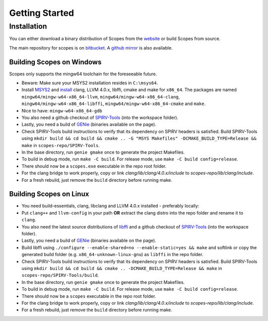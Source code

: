 Getting Started
===============

Installation
------------

You can either download a binary distribution of Scopes from the
`website <https://bitbucket.org/duangle/scopes>`_ or build Scopes from source.

The main repository for scopes is on
`bitbucket <https://bitbucket.org/duangle/scopes>`_. A
`github mirror <https://github.com/duangle/scopes>`_ is also available.

Building Scopes on Windows
^^^^^^^^^^^^^^^^^^^^^^^^^^

Scopes only supports the mingw64 toolchain for the foreseeable future.

* Beware: Make sure your MSYS2 installation resides in ``C:\msys64``.
* Install `MSYS2 <http://msys2.github.io>`_ and
  `install <https://github.com/valtron/llvm-stuff/wiki/Build-LLVM-3.8-with-MSYS2>`_
  clang, LLVM 4.0.x, libffi, cmake and make for ``x86_64``. The packages are named
  ``mingw64/mingw-w64-x86_64-llvm``, ``mingw64/mingw-w64-x86_64-clang``,
  ``mingw64/mingw-w64-x86_64-libffi``, ``mingw64/mingw-w64-x86_64-cmake``
  and ``make``.
* Nice to have: ``mingw-w64-x86_64-gdb``
* You also need a github checkout of
  `SPIRV-Tools <https://github.com/KhronosGroup/SPIRV-Tools>`_ (into the workspace folder).
* Lastly, you need a build of `GENie <https://github.com/bkaradzic/GENie>`_ (binaries
  available on the page).
* Check SPIRV-Tools build instructions to verify that its dependency on SPIRV headers
  is satisfied. Build SPIRV-Tools using
  ``mkdir build && cd build && cmake .. -G "MSYS Makefiles" -DCMAKE_BUILD_TYPE=Release && make``
  in ``scopes-repo/SPIRV-Tools``.
* In the base directory, run ``genie gmake`` once to generate the project Makefiles.
* To build in debug mode, run ``make -C build``. For release mode, use
  ``make -C build config=release``.
* There should now be a ``scopes.exe`` executable in the repo root folder.
* For the clang bridge to work properly, copy or link `clang/lib/clang/4.0.x/include`
  to `scopes-repo/lib/clang/include`.
* For a fresh rebuild, just remove the ``build`` directory before running make.

Building Scopes on Linux
^^^^^^^^^^^^^^^^^^^^^^^^

* You need build-essentials, clang, libclang and LLVM 4.0.x installed - preferably
  locally:
* Put ``clang++`` and ``llvm-config`` in your path **OR** extract the clang distro into
  the repo folder and rename it to ``clang``.
* You also need the latest source distributions of
  `libffi <https://sourceware.org/libffi/>`_ and a github checkout of
  `SPIRV-Tools <https://github.com/KhronosGroup/SPIRV-Tools>`_ (into the workspace folder).
* Lastly, you need a build of `GENie <https://github.com/bkaradzic/GENie>`_ (binaries
  available on the page).
* Build libffi using ``./configure --enable-shared=no --enable-static=yes && make`` and
  softlink or copy the generated build folder (e.g. ``x86_64-unknown-linux-gnu``)
  as ``libffi`` in the repo folder.
* Check SPIRV-Tools build instructions to verify that its dependency on SPIRV headers
  is satisfied. Build SPIRV-Tools using
  ``mkdir build && cd build && cmake .. -DCMAKE_BUILD_TYPE=Release && make``
  in ``scopes-repo/SPIRV-Tools/build``.
* In the base directory, run ``genie gmake`` once to generate the project Makefiles.
* To build in debug mode, run ``make -C build``. For release mode, use
  ``make -C build config=release``.
* There should now be a ``scopes`` executable in the repo root folder.
* For the clang bridge to work properly, copy or link `clang/lib/clang/4.0.x/include`
  to `scopes-repo/lib/clang/include`.
* For a fresh rebuild, just remove the ``build`` directory before running make.
